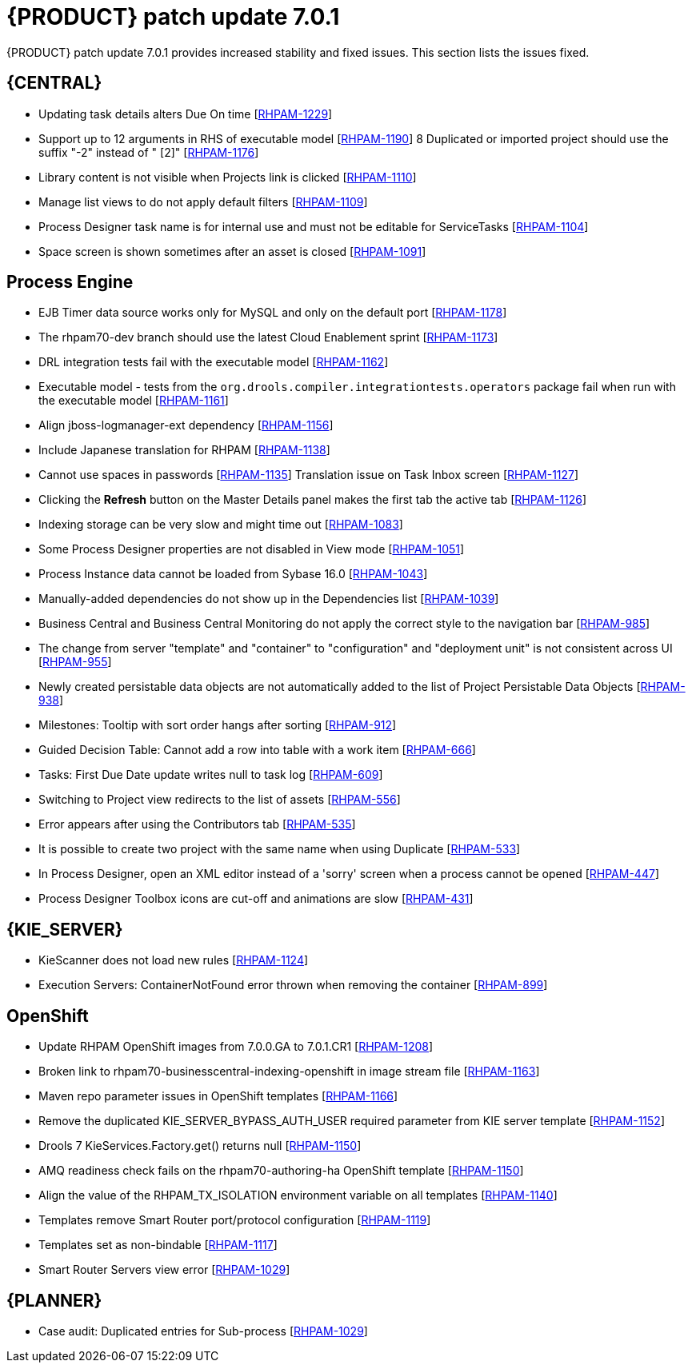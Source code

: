 [id='rn-rhpam-701-con']
= {PRODUCT} patch update 7.0.1

{PRODUCT} patch update 7.0.1 provides increased stability and fixed issues. This section lists the issues fixed.

== {CENTRAL}

* Updating task details alters Due On time [https://issues.jboss.org/browse/RHPAM-1229[RHPAM-1229]]
* Support up to 12 arguments in RHS of executable model [https://issues.jboss.org/browse/RHPAM-1190[RHPAM-1190]]
8 Duplicated or imported project should use the suffix "-2" instead of " [2]" [https://issues.jboss.org/browse/RHPAM-1176[RHPAM-1176]]
* Library content is not visible when Projects link is clicked [https://issues.jboss.org/browse/RHPAM-1110[RHPAM-1110]]
* Manage list views to do not apply default filters [https://issues.jboss.org/browse/RHPAM-1109[RHPAM-1109]]
* Process Designer task name is for internal use and must not be editable for ServiceTasks [https://issues.jboss.org/browse/RHPAM-1104[RHPAM-1104]]
* Space screen is shown sometimes after an asset is closed [https://issues.jboss.org/browse/RHPAM-1091[RHPAM-1091]]

== Process Engine

* EJB Timer data source works only for MySQL and only on the default port [https://issues.jboss.org/browse/RHPAM-1178[RHPAM-1178]]
* The rhpam70-dev branch  should use the latest Cloud Enablement sprint [https://issues.jboss.org/browse/RHPAM-1173[RHPAM-1173]]
* DRL integration tests fail with the executable model [https://issues.jboss.org/browse/RHPAM-1162[RHPAM-1162]]
* Executable model - tests from the  `org.drools.compiler.integrationtests.operators` package fail when run with the executable model [https://issues.jboss.org/browse/RHPAM-1161[RHPAM-1161]]
* Align jboss-logmanager-ext dependency [https://issues.jboss.org/browse/RHPAM-1156[RHPAM-1156]]
* Include Japanese translation for RHPAM [https://issues.jboss.org/browse/RHPAM-1138[RHPAM-1138]]
* Cannot use spaces in passwords [https://issues.jboss.org/browse/RHPAM-1135[RHPAM-1135]]
Translation issue on Task Inbox screen [https://issues.jboss.org/browse/RHPAM-1127[RHPAM-1127]]
* Clicking the *Refresh* button on the Master Details panel makes the first tab the active tab [https://issues.jboss.org/browse/RHPAM-1126[RHPAM-1126]]
* Indexing storage can be very slow  and might time out [https://issues.jboss.org/browse/RHPAM-1083[RHPAM-1083]]
* Some Process Designer properties are not disabled in View mode [https://issues.jboss.org/browse/RHPAM-1051[RHPAM-1051]]
* Process Instance data cannot be loaded from Sybase 16.0 [https://issues.jboss.org/browse/RHPAM-1043[RHPAM-1043]]
* Manually-added dependencies do not show up in the Dependencies list [https://issues.jboss.org/browse/RHPAM-1039[RHPAM-1039]]
* Business Central and Business Central Monitoring do not apply the correct style to the navigation bar [https://issues.jboss.org/browse/RHPAM-985[RHPAM-985]]
* The change from server "template" and "container" to "configuration" and "deployment unit" is not consistent across UI [https://issues.jboss.org/browse/RHPAM-955[RHPAM-955]]
* Newly created persistable data objects are not automatically added to the list of Project Persistable Data Objects [https://issues.jboss.org/browse/RHPAM-938[RHPAM-938]]
* Milestones: Tooltip with sort order hangs after sorting [https://issues.jboss.org/browse/RHPAM-912[RHPAM-912]]
* Guided Decision Table: Cannot add a row into table with a work item [https://issues.jboss.org/browse/RHPAM-666[RHPAM-666]]
* Tasks: First Due Date update writes null to task log [https://issues.jboss.org/browse/RHPAM-609[RHPAM-609]]
* Switching to Project view redirects to the list of assets [https://issues.jboss.org/browse/RHPAM-556[RHPAM-556]]
* Error appears after using the Contributors tab [https://issues.jboss.org/browse/RHPAM-535[RHPAM-535]]
* It is possible to create two project with the same name when using Duplicate [https://issues.jboss.org/browse/RHPAM-533[RHPAM-533]]
* In Process Designer, open an XML editor instead of a 'sorry' screen when a process cannot be opened [https://issues.jboss.org/browse/RHPAM-447[RHPAM-447]]
* Process Designer Toolbox icons are cut-off and animations are slow [https://issues.jboss.org/browse/RHPAM-431[RHPAM-431]]

== {KIE_SERVER} 

* KieScanner does not load new rules [https://issues.jboss.org/browse/RHPAM-1124[RHPAM-1124]]
* Execution Servers: ContainerNotFound error thrown when removing the container [https://issues.jboss.org/browse/RHPAM-899[RHPAM-899]]

== OpenShift

* Update RHPAM OpenShift images from 7.0.0.GA to 7.0.1.CR1 [https://issues.jboss.org/browse/RHPAM-1208[RHPAM-1208]]
* Broken link to rhpam70-businesscentral-indexing-openshift in image stream file [https://issues.jboss.org/browse/RHPAM-1163[RHPAM-1163]]
* Maven repo parameter issues in OpenShift templates [https://issues.jboss.org/browse/RHPAM-1166[RHPAM-1166]]
* Remove the duplicated KIE_SERVER_BYPASS_AUTH_USER required parameter from KIE server template [https://issues.jboss.org/browse/RHPAM-1152[RHPAM-1152]]
* Drools 7 KieServices.Factory.get() returns null [https://issues.jboss.org/browse/RHPAM-1150[RHPAM-1150]]
* AMQ readiness check fails on the rhpam70-authoring-ha OpenShift template [https://issues.jboss.org/browse/RHPAM-1150[RHPAM-1150]]
* Align the value of the RHPAM_TX_ISOLATION environment variable on all templates [https://issues.jboss.org/browse/RHPAM-1140[RHPAM-1140]]
* Templates remove Smart Router port/protocol configuration [https://issues.jboss.org/browse/RHPAM-1119[RHPAM-1119]]
* Templates set as non-bindable [https://issues.jboss.org/browse/RHPAM-1117[RHPAM-1117]]
* Smart Router Servers view error [https://issues.jboss.org/browse/RHPAM-1029[RHPAM-1029]]

== {PLANNER}

* Case audit: Duplicated entries for Sub-process [https://issues.jboss.org/browse/RHPAM-1029[RHPAM-1029]]

